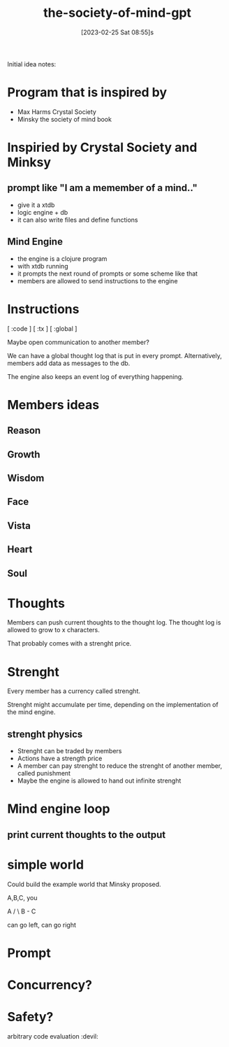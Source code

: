#+title:      the-society-of-mind-gpt
#+date:       [2023-02-25 Sat 08:55]s
#+filetags:   :clojure:code:
#+identifier: 20230225T085542


Initial idea notes:

* Program that is inspired by
- Max Harms Crystal Society
- Minsky the society of mind book


* Inspiried by Crystal Society and Minksy

** prompt like "I am a memember of a mind.."

- give it a xtdb
- logic engine + db
- it can also write files and define functions


** Mind Engine
- the engine is a clojure program
- with xtdb running
- it prompts the next round of prompts or some scheme like that
- members are allowed to send instructions to the engine

* Instructions

[ :code ]
[ :tx ]
[ :global ]

Maybe open communication to another member?

We can have a global thought log that is put in every prompt.
Alternatively, members add data as messages to the db.

The engine also keeps an event log of everything happening.

* Members ideas
** Reason
** Growth
** Wisdom
** Face
** Vista
** Heart
** Soul

* Thoughts

Members can push current thoughts to the thought log.
The thought log is allowed to grow to x characters.

That probably comes with a strenght price.

* Strenght

Every member has a currency called strenght.

Strenght might accumulate per time, depending on the implementation of
the mind engine.

** strenght physics
- Strenght can be traded by members
- Actions have a strength price
- A member can pay strenght to reduce the strenght of another member,
  called punishment
- Maybe the engine is allowed to hand out infinite strenght

* Mind engine loop
** print current thoughts to the output

* simple world

Could build the example world that Minsky proposed.

A,B,C, you

  A
/  \
B - C

can go left, can go right

* Prompt

* Concurrency?

* Safety?
arbitrary code evaluation :devil:
